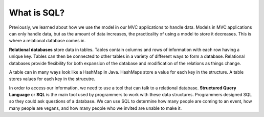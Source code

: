 What is SQL?
============

.. index:: ! relational database, ! Structured Query Language, ! SQL

Previously, we learned about how we use the model in our MVC applications to handle data.
Models in MVC applications can only handle data, but as the amount of data increases, the practicality of using a model to store it decreases.
This is where a relational database comes in.

**Relational databases** store data in tables.
Tables contain columns and rows of information with each row having a unique key.
Tables can then be connected to other tables in a variety of different ways to form a database.
Relational databases provide flexibility for both expansion of the database and modification of the relations as things change.

A table can in many ways look like a HashMap in Java.
HashMaps store a value for each key in the structure. 
A table stores values for each key in the strucutre.

In order to access our information, we need to use a tool that can talk to a relational database. 
**Structured Query Language** or **SQL** is the main tool used by programmers to work with these data structures.
Programmers designed SQL so they could ask questions of a database. We can use SQL to determine how many people are coming to an event, how many people are vegans, and how many people who we invited are unable to make it.